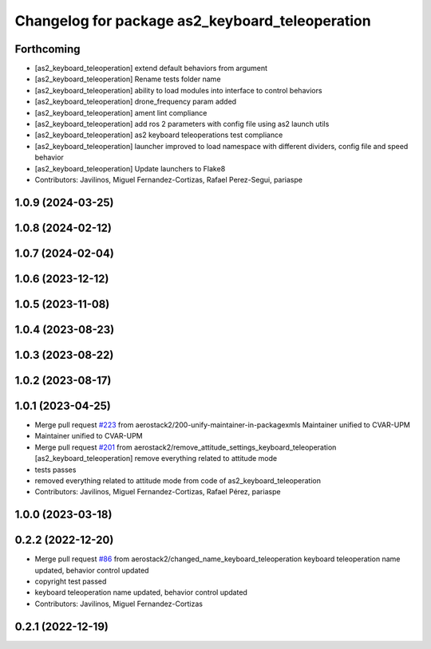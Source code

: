 ^^^^^^^^^^^^^^^^^^^^^^^^^^^^^^^^^^^^^^^^^^^^^^^^
Changelog for package as2_keyboard_teleoperation
^^^^^^^^^^^^^^^^^^^^^^^^^^^^^^^^^^^^^^^^^^^^^^^^

Forthcoming
-----------
* [as2_keyboard_teleoperation] extend default behaviors from argument
* [as2_keyboard_teleoperation] Rename tests folder name
* [as2_keyboard_teleoperation] ability to load modules into interface to control behaviors
* [as2_keyboard_teleoperation] drone_frequency param added
* [as2_keyboard_teleoperation] ament lint compliance
* [as2_keyboard_teleoperation] add ros 2 parameters with config file using as2 launch utils
* [as2_keyboard_teleoperation] as2 keyboard teleoperations test compliance
* [as2_keyboard_teleoperation] launcher improved to load namespace with different dividers, config file and speed behavior
* [as2_keyboard_teleoperation] Update launchers to Flake8
* Contributors: Javilinos, Miguel Fernandez-Cortizas, Rafael Perez-Segui, pariaspe

1.0.9 (2024-03-25)
------------------

1.0.8 (2024-02-12)
------------------

1.0.7 (2024-02-04)
------------------

1.0.6 (2023-12-12)
------------------

1.0.5 (2023-11-08)
------------------

1.0.4 (2023-08-23)
------------------

1.0.3 (2023-08-22)
------------------

1.0.2 (2023-08-17)
------------------

1.0.1 (2023-04-25)
------------------
* Merge pull request `#223 <https://github.com/aerostack2/aerostack2/issues/223>`_ from aerostack2/200-unify-maintainer-in-packagexmls
  Maintainer unified to CVAR-UPM
* Maintainer unified to CVAR-UPM
* Merge pull request `#201 <https://github.com/aerostack2/aerostack2/issues/201>`_ from aerostack2/remove_attitude_settings_keyboard_teleoperation
  [as2_keyboard_teleoperation] remove everything related to attitude mode
* tests passes
* removed everything related to attitude mode from code of as2_keyboard_teleoperation
* Contributors: Javilinos, Miguel Fernandez-Cortizas, Rafael Pérez, pariaspe

1.0.0 (2023-03-18)
------------------

0.2.2 (2022-12-20)
------------------
* Merge pull request `#86 <https://github.com/aerostack2/aerostack2/issues/86>`_ from aerostack2/changed_name_keyboard_teleoperation
  keyboard teleoperation name updated, behavior control updated
* copyright test passed
* keyboard teleoperation name updated, behavior control updated
* Contributors: Javilinos, Miguel Fernandez-Cortizas

0.2.1 (2022-12-19)
------------------
